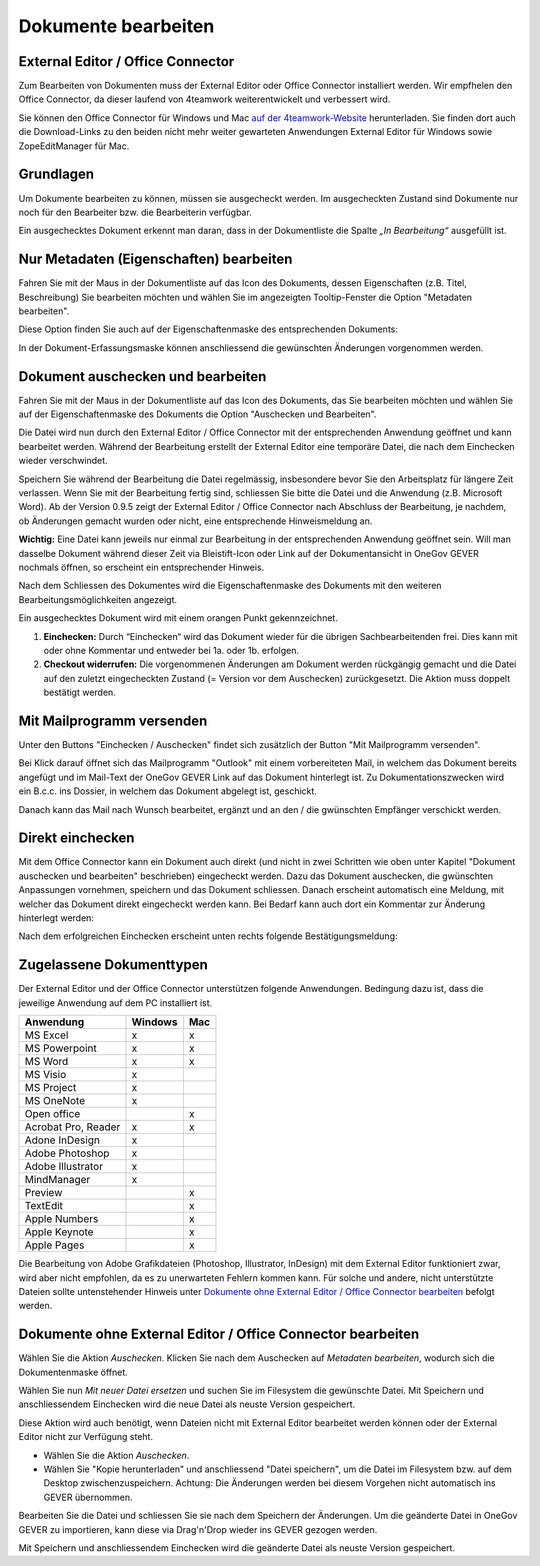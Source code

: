 .. _label-dokument-checkin:

Dokumente bearbeiten
====================

External Editor / Office Connector
~~~~~~~~~~~~~~~~~~~~~~~~~~~~~~~~~~

Zum Bearbeiten von Dokumenten muss der External Editor oder Office Connector
installiert werden. Wir empfhelen den Office Connector, da dieser laufend von
4teamwork weiterentwickelt und verbessert wird.

Sie können den Office Connector für Windows und Mac `auf der 4teamwork-Website <https://www.4teamwork.ch/office-connector>`_ herunterladen.
Sie finden dort auch die Download-Links zu den beiden nicht mehr weiter
gewarteten Anwendungen External Editor für Windows sowie ZopeEditManager für Mac.

Grundlagen
~~~~~~~~~~

Um Dokumente bearbeiten zu können, müssen sie ausgecheckt werden. Im
ausgecheckten Zustand sind Dokumente nur noch für den Bearbeiter bzw.
die Bearbeiterin verfügbar.

Ein ausgechecktes Dokument erkennt man daran, dass in der Dokumentliste
die Spalte *„In Bearbeitung“* ausgefüllt ist.

Nur Metadaten (Eigenschaften) bearbeiten
~~~~~~~~~~~~~~~~~~~~~~~~~~~~~~~~~~~~~~~~

Fahren Sie mit der Maus in der Dokumentliste auf das Icon des Dokuments,
dessen Eigenschaften (z.B. Titel, Beschreibung) Sie bearbeiten möchten
und wählen Sie im angezeigten Tooltip-Fenster die Option "Metadaten
bearbeiten".

|img-dokumente-8|

Diese Option finden Sie auch auf der Eigenschaftenmaske des
entsprechenden Dokuments:

|img-dokumente-7|

In der Dokument-Erfassungsmaske können anschliessend die gewünschten
Änderungen vorgenommen werden.

Dokument auschecken und bearbeiten
~~~~~~~~~~~~~~~~~~~~~~~~~~~~~~~~~~

Fahren Sie mit der Maus in der Dokumentliste auf das Icon des Dokuments,
das Sie bearbeiten möchten und wählen Sie auf der Eigenschaftenmaske des
Dokuments die Option "Auschecken und Bearbeiten".

|img-dokumente-9|

Die Datei wird nun durch den External Editor / Office Connector mit der
entsprechenden Anwendung geöffnet und kann bearbeitet werden. Während der
Bearbeitung erstellt der External Editor eine temporäre Datei, die nach dem
Einchecken wieder verschwindet.

Speichern Sie während der Bearbeitung die Datei regelmässig,
insbesondere bevor Sie den Arbeitsplatz für längere Zeit verlassen. Wenn
Sie mit der Bearbeitung fertig sind, schliessen Sie bitte die Datei und
die Anwendung (z.B. Microsoft Word). Ab der Version 0.9.5 zeigt der
External Editor / Office Connector nach Abschluss der Bearbeitung, je nachdem,
ob Änderungen gemacht wurden oder nicht, eine entsprechende Hinweismeldung an.

**Wichtig:** Eine Datei kann jeweils nur einmal zur Bearbeitung in der
entsprechenden Anwendung geöffnet sein. Will man dasselbe Dokument
während dieser Zeit via Bleistift-Icon oder Link auf der
Dokumentansicht in OneGov GEVER nochmals öffnen, so erscheint ein entsprechender
Hinweis.

Nach dem Schliessen des Dokumentes wird die Eigenschaftenmaske des Dokuments mit
den weiteren Bearbeitungsmöglichkeiten angezeigt.

Ein ausgechecktes Dokument wird mit einem orangen Punkt gekennzeichnet.

|img-dokumente-10|

1. **Einchecken:** Durch “Einchecken“ wird das Dokument wieder für die übrigen Sachbearbeitenden frei. Dies kann mit oder ohne Kommentar und entweder bei 1a. oder 1b. erfolgen.
2. **Checkout widerrufen:** Die vorgenommenen Änderungen am Dokument werden rückgängig gemacht und die Datei auf den zuletzt eingecheckten Zustand (= Version vor dem Auschecken) zurückgesetzt. Die Aktion muss doppelt bestätigt werden.

Mit Mailprogramm versenden
~~~~~~~~~~~~~~~~~~~~~~~~~~

Unter den Buttons "Einchecken / Auschecken" findet sich zusätzlich der Button
"Mit Mailprogramm versenden".

|img-dokumente-35|

Bei Klick darauf öffnet sich das Mailprogramm "Outlook" mit einem vorbereiteten
Mail, in welchem das Dokument bereits angefügt und im Mail-Text der OneGov GEVER
Link auf das Dokument hinterlegt ist. Zu Dokumentationszwecken wird ein B.c.c.
ins Dossier, in welchem das Dokument abgelegt ist, geschickt.

|img-dokumente-36|

Danach kann das Mail nach Wunsch bearbeitet, ergänzt und an den / die gwünschten
Empfänger verschickt werden.

Direkt einchecken
~~~~~~~~~~~~~~~~~
Mit dem Office Connector kann ein Dokument auch direkt (und nicht in
zwei Schritten wie oben unter Kapitel "Dokument auschecken und bearbeiten"
beschrieben) eingecheckt werden. Dazu das Dokument auschecken, die gwünschten
Anpassungen vornehmen, speichern und das Dokument schliessen. Danach erscheint
automatisch eine Meldung, mit welcher das Dokument direkt eingecheckt werden
kann. Bei Bedarf kann auch dort ein Kommentar zur Änderung hinterlegt werden:

|img-dokumente-37|

Nach dem erfolgreichen Einchecken erscheint unten rechts folgende
Bestätigungsmeldung:

|img-dokumente-38|

Zugelassene Dokumenttypen
~~~~~~~~~~~~~~~~~~~~~~~~~

Der External Editor und der Office Connector unterstützen folgende Anwendungen.
Bedingung dazu ist, dass die jeweilige Anwendung auf dem PC installiert ist.

====================== ========= =========
Anwendung               Windows     Mac
====================== ========= =========
MS Excel                  x          x


MS Powerpoint             x          x


MS Word                   x          x


MS Visio                  x


MS Project                x


MS OneNote                x


Open office                          x


Acrobat Pro, Reader       x          x


Adone InDesign            x


Adobe Photoshop           x


Adobe Illustrator         x


MindManager               x


Preview                              x


TextEdit                             x


Apple Numbers                        x


Apple Keynote                        x


Apple Pages                          x

====================== ========= =========

Die Bearbeitung von Adobe Grafikdateien (Photoshop, Illustrator,
InDesign) mit dem External Editor funktioniert zwar, wird aber nicht
empfohlen, da es zu unerwarteten Fehlern kommen kann. Für solche und andere,
nicht unterstützte Dateien sollte untenstehender Hinweis unter `Dokumente ohne External Editor / Office Connector bearbeiten`_ befolgt werden.

Dokumente ohne External Editor / Office Connector bearbeiten
~~~~~~~~~~~~~~~~~~~~~~~~~~~~~~~~~~~~~~~~~~~~~~~~~~~~~~~~~~~~~~~~~

Wählen Sie die Aktion *Auschecken*. Klicken Sie nach dem Auschecken auf
*Metadaten bearbeiten*, wodurch sich die Dokumentenmaske öffnet.

Wählen Sie nun *Mit neuer Datei ersetzen* und suchen Sie im Filesystem
die gewünschte Datei. Mit Speichern und anschliessendem Einchecken wird
die neue Datei als neuste Version gespeichert.

|img-dokumente-12|

Diese Aktion wird auch benötigt, wenn Dateien nicht mit External Editor
bearbeitet werden können oder der External Editor nicht zur Verfügung
steht.

-  Wählen Sie die Aktion *Auschecken*.

-  Wählen Sie "Kopie herunterladen" und anschliessend "Datei
   speichern", um die Datei im Filesystem bzw. auf dem Desktop
   zwischenzuspeichern. Achtung: Die Änderungen werden bei diesem
   Vorgehen nicht automatisch ins GEVER übernommen.

|img-dokumente-11|

Bearbeiten Sie die Datei und schliessen Sie sie nach dem Speichern der
Änderungen. Um die geänderte Datei in OneGov GEVER zu importieren, kann
diese via Drag'n'Drop wieder ins GEVER gezogen werden.

Mit Speichern und anschliessendem Einchecken wird die geänderte Datei
als neuste Version gespeichert.

.. |img-dokumente-7| image:: ../img/media/img-dokumente-7.png
.. |img-dokumente-8| image:: ../img/media/img-dokumente-8.png
.. |img-dokumente-9| image:: ../img/media/img-dokumente-9.png
.. |img-dokumente-10| image:: ../img/media/img-dokumente-10.png
.. |img-dokumente-12| image:: ../img/media/img-dokumente-12.png
.. |img-dokumente-11| image:: ../img/media/img-dokumente-11.png
.. |img-dokumente-35| image:: ../img/media/img-dokumente-35.png
.. |img-dokumente-36| image:: ../img/media/img-dokumente-36.png
.. |img-dokumente-37| image:: ../img/media/img-dokumente-37.png
.. |img-dokumente-38| image:: ../img/media/img-dokumente-38.png

.. disqus::
